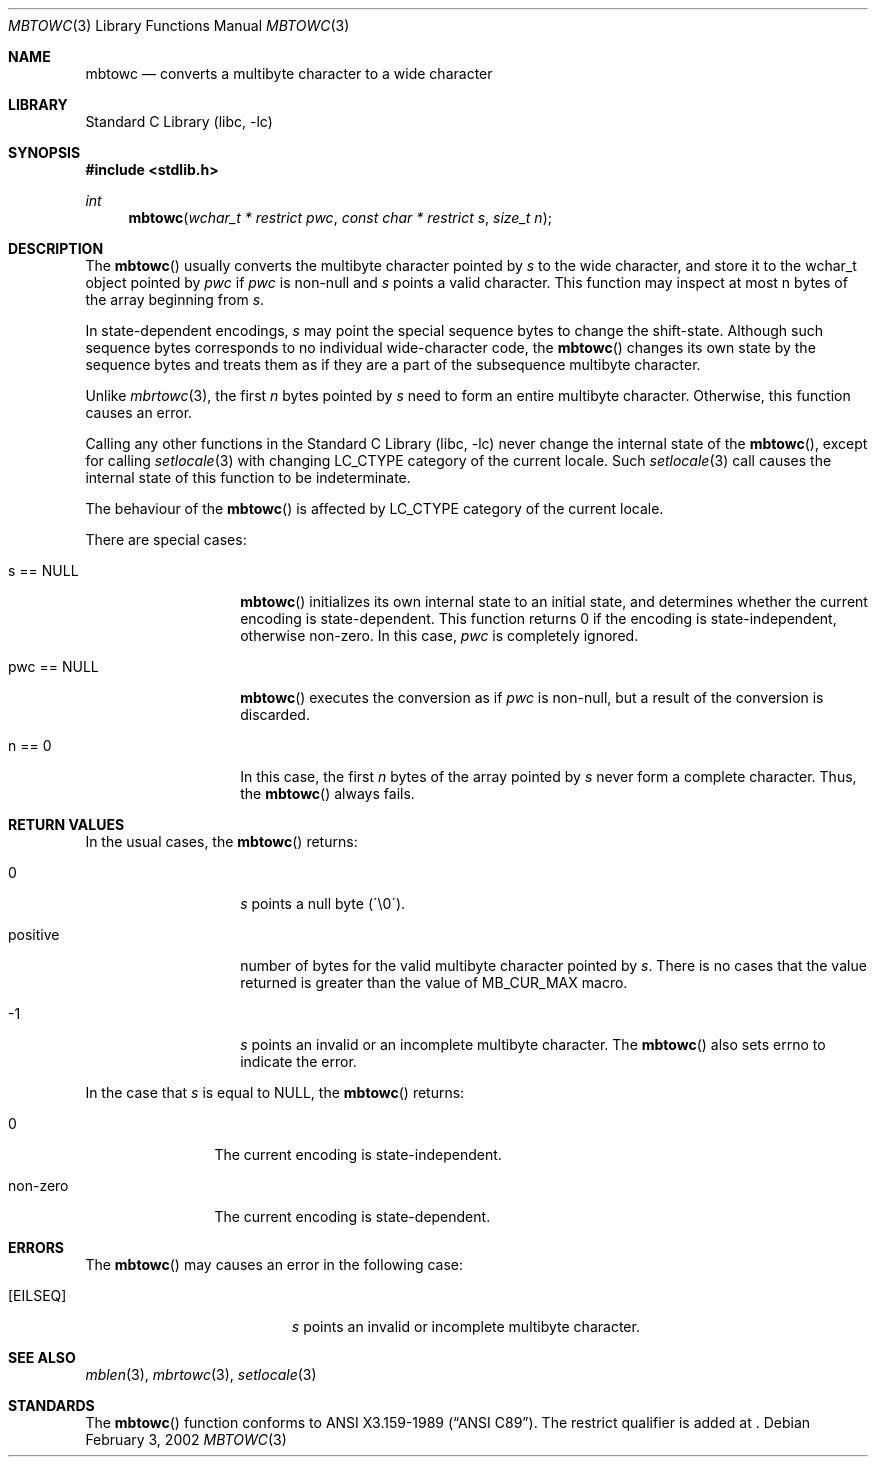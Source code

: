 .\" $NetBSD: mbtowc.3,v 1.2 2002/03/18 07:56:29 wiz Exp $
.\"
.\" Copyright (c)2002 Citrus Project,
.\" All rights reserved.
.\"
.\" Redistribution and use in source and binary forms, with or without
.\" modification, are permitted provided that the following conditions
.\" are met:
.\" 1. Redistributions of source code must retain the above copyright
.\"    notice, this list of conditions and the following disclaimer.
.\" 2. Redistributions in binary form must reproduce the above copyright
.\"    notice, this list of conditions and the following disclaimer in the
.\"    documentation and/or other materials provided with the distribution.
.\"
.\" THIS SOFTWARE IS PROVIDED BY THE AUTHOR AND CONTRIBUTORS ``AS IS'' AND
.\" ANY EXPRESS OR IMPLIED WARRANTIES, INCLUDING, BUT NOT LIMITED TO, THE
.\" IMPLIED WARRANTIES OF MERCHANTABILITY AND FITNESS FOR A PARTICULAR PURPOSE
.\" ARE DISCLAIMED.  IN NO EVENT SHALL THE AUTHOR OR CONTRIBUTORS BE LIABLE
.\" FOR ANY DIRECT, INDIRECT, INCIDENTAL, SPECIAL, EXEMPLARY, OR CONSEQUENTIAL
.\" DAMAGES (INCLUDING, BUT NOT LIMITED TO, PROCUREMENT OF SUBSTITUTE GOODS
.\" OR SERVICES; LOSS OF USE, DATA, OR PROFITS; OR BUSINESS INTERRUPTION)
.\" HOWEVER CAUSED AND ON ANY THEORY OF LIABILITY, WHETHER IN CONTRACT, STRICT
.\" LIABILITY, OR TORT (INCLUDING NEGLIGENCE OR OTHERWISE) ARISING IN ANY WAY
.\" OUT OF THE USE OF THIS SOFTWARE, EVEN IF ADVISED OF THE POSSIBILITY OF
.\" SUCH DAMAGE.
.\"
.Dd February 3, 2002
.Dt MBTOWC 3
.Os
.\" ----------------------------------------------------------------------
.Sh NAME
.Nm mbtowc
.Nd converts a multibyte character to a wide character
.\" ----------------------------------------------------------------------
.Sh LIBRARY
.Lb libc
.\" ----------------------------------------------------------------------
.Sh SYNOPSIS
.Fd #include \*[Lt]stdlib.h\*[Gt]
.Ft int
.Fn mbtowc "wchar_t * restrict pwc" "const char * restrict s" "size_t n"
.Sh DESCRIPTION
The
.Fn mbtowc
usually converts the multibyte character pointed by
.Fa s
to the wide character, and store it to the wchar_t object pointed by
.Fa pwc
if
.Fa pwc
is non-null and
.Fa s
points a valid character.
This function may inspect at most n bytes of the array beginning from
.Fa s .
.Pp
In state-dependent encodings,
.Fa s
may point the special sequence bytes to change the shift-state.
Although such sequence bytes corresponds to no individual
wide-character code,
the
.Fn mbtowc
changes its own state by the sequence bytes and treats them
as if they are a part of the subsequence multibyte character.
.Pp
Unlike
.Xr mbrtowc 3 ,
the first
.Fa n
bytes pointed by
.Fa s
need to form an entire multibyte character.
Otherwise, this function causes an error.
.Pp
Calling any other functions in the
.Lb libc
never change the internal
state of the
.Fn mbtowc ,
except for calling
.Xr setlocale 3
with changing LC_CTYPE category of the current locale.
Such
.Xr setlocale 3
call causes the internal state of this function to be indeterminate.
.Pp
The behaviour of the
.Fn mbtowc
is affected by LC_CTYPE category of the current locale.
.Pp
There are special cases:
.Bl -tag -width 012345678901
.It s == NULL
.Fn mbtowc
initializes its own internal state to an initial state, and
determines whether the current encoding is state-dependent.
This function returns 0 if the encoding is state-independent,
otherwise non-zero.
In this case,
.Fa pwc
is completely ignored.
.It pwc == NULL
.Fn mbtowc
executes the conversion as if
.Fa pwc
is non-null, but a result of the conversion is discarded.
.It n == 0
In this case,
the first
.Fa n
bytes of the array pointed by
.Fa s
never form a complete character.  Thus, the
.Fn mbtowc
always fails.
.El
.\" ----------------------------------------------------------------------
.Sh RETURN VALUES
In the usual cases, the
.Fn mbtowc
returns:
.Bl -tag -width 012345678901
.It 0
.Fa s
points a null byte (\'\\0\').
.It positive
number of bytes for the valid multibyte character pointed by
.Fa s .
There is no cases that the value returned is greater than
the value of MB_CUR_MAX macro.
.It -1
.Fa s
points an invalid or an incomplete multibyte character.
The
.Fn mbtowc
also sets errno to indicate the error.
.El
.Pp
In the case that
.Fa s
is equal to NULL, the
.Fn mbtowc
returns:
.Bl -tag -width 0123456789
.It 0
The current encoding is state-independent.
.It non-zero
The current encoding is state-dependent.
.El
.\" ----------------------------------------------------------------------
.Sh ERRORS
The
.Fn mbtowc
may causes an error in the following case:
.Bl -tag -width Er
.It Bq Er EILSEQ
.Fa s
points an invalid or incomplete multibyte character.
.El
.\" ----------------------------------------------------------------------
.Sh SEE ALSO
.Xr mblen 3 ,
.Xr mbrtowc 3 ,
.Xr setlocale 3
.\" ----------------------------------------------------------------------
.Sh STANDARDS
The
.Fn mbtowc
function conforms to
.St -ansiC .
The restrict qualifier is added at
.St -isoC99 .
